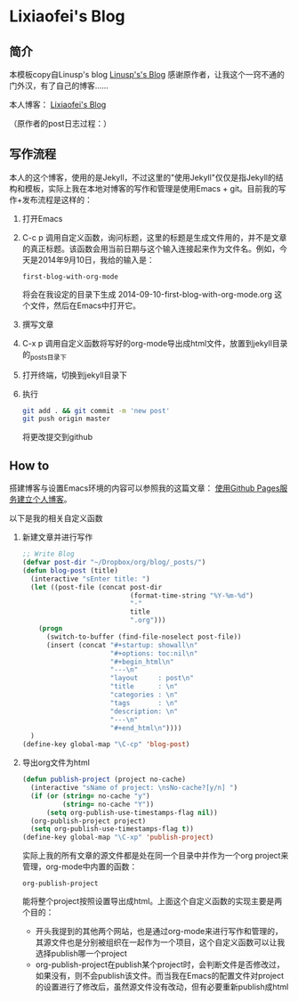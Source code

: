 * Lixiaofei's Blog

** 简介
   本模板copy自Linusp's blog
   [[http://lixiaofei3910.github.io][Linusp's's Blog]]
   感谢原作者，让我这个一窍不通的门外汉，有了自己的博客……
   
   本人博客：
   [[http://lixiaofei3910.github.io][Lixiaofei's Blog]]
   
   
（原作者的post日志过程：）
** 写作流程

   本人的这个博客，使用的是Jekyll，不过这里的"使用Jekyll"仅仅是指Jekyll的结构和模板，实际上我在本地对博客的写作和管理是使用Emacs + git。目前我的写作+发布流程是这样的：
   1. 打开Emacs
   2. C-c p 调用自定义函数，询问标题，这里的标题是生成文件用的，并不是文章的真正标题。该函数会用当前日期与这个输入连接起来作为文件名。例如，今天是2014年9月10日，我给的输入是：
      #+BEGIN_EXAMPLE
      first-blog-with-org-mode
      #+END_EXAMPLE
      将会在我设定的目录下生成 2014-09-10-first-blog-with-org-mode.org 这个文件，然后在Emacs中打开它。
   3. 撰写文章
   4. C-x p 调用自定义函数将写好的org-mode导出成html文件，放置到jekyll目录的_posts目录下
   5. 打开终端，切换到jekyll目录下
   6. 执行
      #+BEGIN_SRC sh
      git add . && git commit -m 'new post'
      git push origin master
      #+END_SRC
      将更改提交到github

** How to

   搭建博客与设置Emacs环境的内容可以参照我的这篇文章： [[http://linusp.github.io/2013/09/14/blogging-with-jekyll-emacs.html][使用Github Pages服务建立个人博客]]。

   以下是我的相关自定义函数
   1. 新建文章并进行写作

      #+BEGIN_SRC emacs-lisp
      ;; Write Blog
      (defvar post-dir "~/Dropbox/org/blog/_posts/")
      (defun blog-post (title)
        (interactive "sEnter title: ")
        (let ((post-file (concat post-dir
                                 (format-time-string "%Y-%m-%d")
                                 "-"
                                 title
                                 ".org")))
          (progn
            (switch-to-buffer (find-file-noselect post-file))
            (insert (concat "#+startup: showall\n"
                            "#+options: toc:nil\n"
                            "#+begin_html\n"
                            "---\n"
                            "layout     : post\n"
                            "title      : \n"
                            "categories : \n"
                            "tags       : \n"
                            "description: \n"
                            "---\n"
                            "#+end_html\n"))))
        )
      (define-key global-map "\C-cp" 'blog-post)
      #+END_SRC
   2. 导出org文件为html

      #+BEGIN_SRC emacs-lisp
      (defun publish-project (project no-cache)
        (interactive "sName of project: \nsNo-cache?[y/n] ")
        (if (or (string= no-cache "y")
                (string= no-cache "Y"))
            (setq org-publish-use-timestamps-flag nil))
        (org-publish-project project)
        (setq org-publish-use-timestamps-flag t))
      (define-key global-map "\C-xp" 'publish-project)
      #+END_SRC
      实际上我的所有文章的源文件都是处在同一个目录中并作为一个org project来管理，org-mode中内置的函数：
      #+BEGIN_EXAMPLE
      org-publish-project
      #+END_EXAMPLE
      能将整个project按照设置导出成html。上面这个自定义函数的实现主要是两个目的：
      + 开头我提到的其他两个网站，也是通过org-mode来进行写作和管理的，其源文件也是分别被组织在一起作为一个项目，这个自定义函数可以让我选择publish哪一个project
      + org-publish-project在publish某个project时，会判断文件是否修改过，如果没有，则不会publish该文件。而当我在Emacs的配置文件对project的设置进行了修改后，虽然源文件没有改动，但有必要重新publish成html
